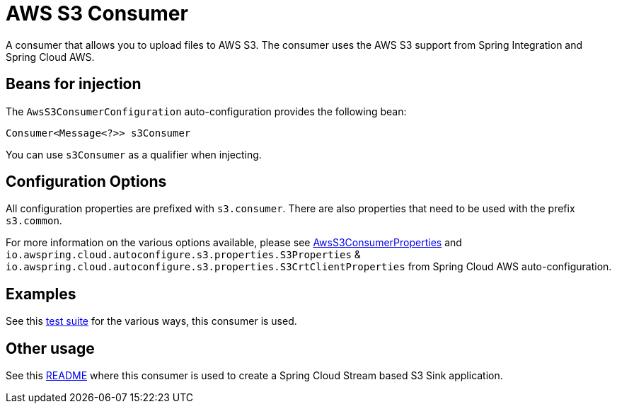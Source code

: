 = AWS S3 Consumer

A consumer that allows you to upload files to AWS S3.
The consumer uses the AWS S3 support from Spring Integration and Spring Cloud AWS.

== Beans for injection

The `AwsS3ConsumerConfiguration` auto-configuration provides the following bean:

`Consumer<Message<?>> s3Consumer`

You can use `s3Consumer` as a qualifier when injecting.

== Configuration Options

All configuration properties are prefixed with `s3.consumer`.
There are also properties that need to be used with the prefix `s3.common`.

For more information on the various options available, please see link:src/main/java/org/springframework/cloud/fn/consumer/s3/AwsS3ConsumerProperties.java[AwsS3ConsumerProperties] and `io.awspring.cloud.autoconfigure.s3.properties.S3Properties` & `io.awspring.cloud.autoconfigure.s3.properties.S3CrtClientProperties` from Spring Cloud AWS auto-configuration.

== Examples

See this link:src/test/java/org/springframework/cloud/fn/consumer/s3[test suite] for the various ways, this consumer is used.

== Other usage

See this https://github.com/spring-cloud/stream-applications/blob/master/applications/sink/s3-sink/README.adoc[README] where this consumer is used to create a Spring Cloud Stream based S3 Sink application.
